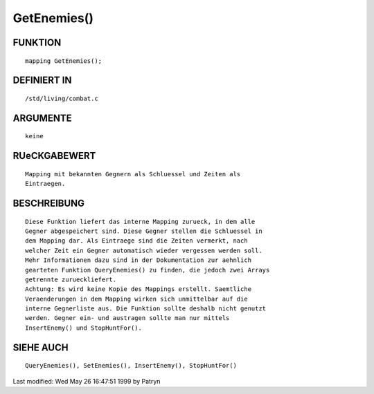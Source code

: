GetEnemies()
============

FUNKTION
--------
::

	mapping GetEnemies();

DEFINIERT IN
------------
::

	/std/living/combat.c

ARGUMENTE
---------
::

	keine

RUeCKGABEWERT
-------------
::

	Mapping mit bekannten Gegnern als Schluessel und Zeiten als
	Eintraegen.

BESCHREIBUNG
------------
::

	Diese Funktion liefert das interne Mapping zurueck, in dem alle
	Gegner abgespeichert sind. Diese Gegner stellen die Schluessel in
	dem Mapping dar. Als Eintraege sind die Zeiten vermerkt, nach
	welcher Zeit ein Gegner automatisch wieder vergessen werden soll.
	Mehr Informationen dazu sind in der Dokumentation zur aehnlich
	gearteten Funktion QueryEnemies() zu finden, die jedoch zwei Arrays
	getrennte zurueckliefert.
	Achtung: Es wird keine Kopie des Mappings erstellt. Saemtliche
	Veraenderungen in dem Mapping wirken sich unmittelbar auf die
	interne Gegnerliste aus. Die Funktion sollte deshalb nicht genutzt
	werden. Gegner ein- und austragen sollte man nur mittels
	InsertEnemy() und StopHuntFor().

SIEHE AUCH
----------
::

	QueryEnemies(), SetEnemies(), InsertEnemy(), StopHuntFor()


Last modified: Wed May 26 16:47:51 1999 by Patryn

